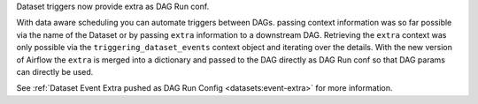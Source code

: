 Dataset triggers now provide extra as DAG Run conf.

With data aware scheduling you can automate triggers between DAGs. passing context information was so far possible via
the name of the Dataset or by passing ``extra`` information to a downstream DAG. Retrieving the ``extra`` context
was only possible via the ``triggering_dataset_events`` context object and iterating over the details. With the new
version of Airflow the ``extra`` is merged into a dictionary and passed to the DAG directly as DAG Run conf so that
DAG params can directly be used.

See :ref:`Dataset Event Extra pushed as DAG Run Config <datasets:event-extra>` for more information.
